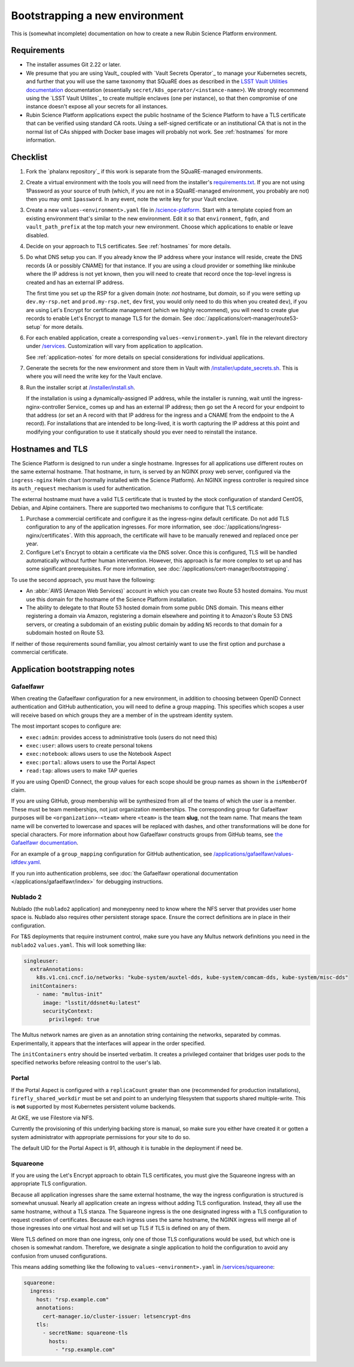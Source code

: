 ###############################
Bootstrapping a new environment
###############################

This is (somewhat incomplete) documentation on how to create a new Rubin Science Platform environment.

Requirements
============

* The installer assumes Git 2.22 or later.

* We presume that you are using Vault_ coupled with `Vault Secrets Operator`_ to manage your Kubernetes secrets, and further that you will use the same taxonomy that SQuaRE does as described in the `LSST Vault Utilities documentation <https://github.com/lsst-sqre/lsstvaultutils#secrets>`__ documentation (essentially ``secret/k8s_operator/<instance-name>``).
  We strongly recommend using the `LSST Vault Utilites`_ to create multiple enclaves (one per instance), so that then compromise of one instance doesn't expose all your secrets for all instances.

* Rubin Science Platform applications expect the public hostname of the Science Platform to have a TLS certificate that can be verified using standard CA roots.
  Using a self-signed certificate or an institutional CA that is not in the normal list of CAs shipped with Docker base images will probably not work.
  See :ref:`hostnames` for more information.

Checklist
=========

#. Fork the `phalanx repository`_ if this work is separate from the SQuaRE-managed environments.

#. Create a virtual environment with the tools you will need from the installer's `requirements.txt <https://github.com/lsst-sqre/phalanx/blob/master/installer/requirements.txt>`__.
   If you are not using 1Password as your source of truth (which, if you are not in a SQuaRE-managed environment, you probably are not) then you may omit ``1password``.
   In any event, note the write key for your Vault enclave.

#. Create a new ``values-<environment>.yaml`` file in `/science-platform <https://github.com/lsst-sqre/phalanx/tree/master/science-platform/>`__.
   Start with a template copied from an existing environment that's similar to the new environment.
   Edit it so that ``environment``, ``fqdn``, and ``vault_path_prefix`` at the top match your new environment.
   Choose which applications to enable or leave disabled.

#. Decide on your approach to TLS certificates.
   See :ref:`hostnames` for more details.

#. Do what DNS setup you can.
   If you already know the IP address where your instance will reside, create the DNS records (A or possibly CNAME) for that instance.
   If you are using a cloud provider or something like minikube where the IP address is not yet known, then you will need to create that record once the top-level ingress is created and has an external IP address.

   The first time you set up the RSP for a given domain (note: *not* hostname, but *domain*, so if you were setting up ``dev.my-rsp.net`` and ``prod.my-rsp.net``, ``dev`` first, you would only need to do this when you created ``dev``), if you are using Let's Encrypt for certificate management (which we highly recommend), you will need to create glue records to enable Let's Encrypt to manage TLS for the domain.
   See :doc:`/applications/cert-manager/route53-setup` for more details.

#. For each enabled application, create a corresponding ``values-<environment>.yaml`` file in the relevant directory under `/services <https://github.com/lsst-sqre/phalanx/tree/master/services/>`__.
   Customization will vary from application to application.

   See :ref:`application-notes` for more details on special considerations for individual applications.

#. Generate the secrets for the new environment and store them in Vault with `/installer/update_secrets.sh <https://github.com/lsst-sqre/phalanx/blob/master/installer/update_secrets.sh>`__.
   This is where you will need the write key for the Vault enclave.

#. Run the installer script at `/installer/install.sh <https://github.com/lsst-sqre/phalanx/blob/master/installer/install.sh>`__.

   If the installation is using a dynamically-assigned IP address, while the installer is running, wait until the ingress-nginx-controller Service_ comes up and has an external IP address; then go set the A record for your endpoint to that address (or set an A record with that IP address for the ingress and a CNAME from the endpoint to the A record).
   For installations that are intended to be long-lived, it is worth capturing the IP address at this point and modifying your configuration to use it statically should you ever need to reinstall the instance.

.. _hostnames:

Hostnames and TLS
=================

The Science Platform is designed to run under a single hostname.
Ingresses for all applications use different routes on the same external hostname.
That hostname, in turn, is served by an NGINX proxy web server, configured via the ``ingress-nginx`` Helm chart (normally installed with the Science Platform).
An NGINX ingress controller is required since its ``auth_request`` mechanism is used for authentication.

The external hostname must have a valid TLS certificate that is trusted by the stock configuration of standard CentOS, Debian, and Alpine containers.
There are supported two mechanisms to configure that TLS certificate:

#. Purchase a commercial certificate and configure it as the ingress-nginx default certificate.
   Do not add TLS configuration to any of the application ingresses.
   For more information, see :doc:`/applications/ingress-nginx/certificates`.
   With this approach, the certificate will have to be manually renewed and replaced once per year.

#. Configure Let's Encrypt to obtain a certificate via the DNS solver.
   Once this is configured, TLS will be handled automatically without further human intervention.
   However, this approach is far more complex to set up and has some significant prerequisites.
   For more information, see :doc:`/applications/cert-manager/bootstrapping`.

To use the second approach, you must have the following:

* An :abbr:`AWS (Amazon Web Services)` account in which you can create two Route 53 hosted domains.
  You must use this domain for the hostname of the Science Platform installation.
* The ability to delegate to that Route 53 hosted domain from some public DNS domain.
  This means either registering a domain via Amazon, registering a domain elsewhere and pointing it to Amazon's Route 53 DNS servers, or creating a subdomain of an existing public domain by adding ``NS`` records to that domain for a subdomain hosted on Route 53.

If neither of those requirements sound familiar, you almost certainly want to use the first option and purchase a commercial certificate.

.. _application-notes:

Application bootstrapping notes
===============================

Gafaelfawr
----------

When creating the Gafaelfawr configuration for a new environment, in addition to choosing between OpenID Connect authentication and GitHub authentication, you will need to define a group mapping.
This specifies which scopes a user will receive based on which groups they are a member of in the upstream identity system.

The most important scopes to configure are:

* ``exec:admin``: provides access to administrative tools (users do not need this)
* ``exec:user``: allows users to create personal tokens
* ``exec:notebook``: allows users to use the Notebook Aspect
* ``exec:portal``: allows users to use the Portal Aspect
* ``read:tap``: allows users to make TAP queries

If you are using OpenID Connect, the group values for each scope should be group names as shown in the ``isMemberOf`` claim.

If you are using GitHub, group membership will be synthesized from all of the teams of which the user is a member.
These must be team memberships, not just organization memberships.
The corresponding group for Gafaelfawr purposes will be ``<organization>-<team>`` where ``<team>`` is the team **slug**, not the team name.
That means the team name will be converted to lowercase and spaces will be replaced with dashes, and other transformations will be done for special characters.
For more information about how Gafaelfawr constructs groups from GitHub teams, see `the Gafaelfawr documentation <https://gafaelfawr.lsst.io/dev/providers.html#github-groups>`__.

For an example of a ``group_mapping`` configuration for GitHub authentication, see `/applications/gafaelfawr/values-idfdev.yaml <https://github.com/lsst-sqre/phalanx/blob/master/services/gafaelfawr/values-idfdev.yaml>`__.

If you run into authentication problems, see :doc:`the Gafaelfawr operational documentation </applications/gafaelfawr/index>` for debugging instructions.

Nublado 2
---------

Nublado (the ``nublado2`` application) and moneypenny need to know where the NFS server that provides user home space is.
Nublado also requires other persistent storage space.
Ensure the correct definitions are in place in their configuration.

For T&S deployments that require instrument control, make sure you have any Multus network definitions you need in the ``nublado2`` ``values.yaml``.
This will look something like:

.. code-block:: yaml

    singleuser:
      extraAnnotations:
        k8s.v1.cni.cncf.io/networks: "kube-system/auxtel-dds, kube-system/comcam-dds, kube-system/misc-dds"
      initContainers:
        - name: "multus-init"
          image: "lsstit/ddsnet4u:latest"
          securityContext:
            privileged: true

The Multus network names are given as an annotation string containing the networks, separated by commas.
Experimentally, it appears that the interfaces will appear in the order specified.

The ``initContainers`` entry should be inserted verbatim.
It creates a privileged container that bridges user pods to the specified networks before releasing control to the user's lab.

Portal
------

If the Portal Aspect is configured with a ``replicaCount`` greater than one (recommended for production installations), ``firefly_shared_workdir`` must be set and point to an underlying filesystem that supports shared multiple-write.
This is **not** supported by most Kubernetes persistent volume backends.

At GKE, we use Filestore via NFS.

Currently the provisioning of this underlying backing store is manual, so make sure you either have created it or gotten a system administrator with appropriate permissions for your site to do so.

The default UID for the Portal Aspect is 91, although it is tunable in the deployment if need be.

Squareone
---------

If you are using the Let's Encrypt approach to obtain TLS certificates, you must give the Squareone ingress with an appropriate TLS configuration.

Because all application ingresses share the same external hostname, the way the ingress configuration is structured is somewhat unusual.
Nearly all application create an ingress without adding TLS configuration.
Instead, they all use the same hostname, without a TLS stanza.
The Squareone ingress is the one designated ingress with a TLS configuration to request creation of certificates.
Because each ingress uses the same hostname, the NGINX ingress will merge all of those ingresses into one virtual host and will set up TLS if TLS is defined on any of them.

Were TLS defined on more than one ingress, only one of those TLS configurations would be used, but which one is chosen is somewhat random.
Therefore, we designate a single application to hold the configuration to avoid any confusion from unused configurations.

This means adding something like the following to ``values-<environment>.yaml`` in `/services/squareone <https://github.com/lsst-sqre/phalanx/tree/master/services/squareone>`__:

.. code-block:: yaml

   squareone:
     ingress:
       host: "rsp.example.com"
       annotations:
         cert-manager.io/cluster-issuer: letsencrypt-dns
       tls:
         - secretName: squareone-tls
           hosts:
             - "rsp.example.com"
